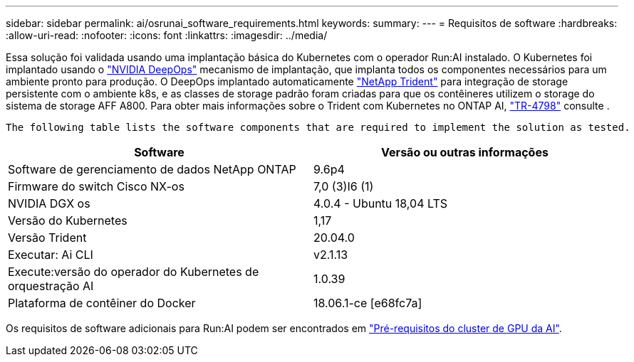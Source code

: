 ---
sidebar: sidebar 
permalink: ai/osrunai_software_requirements.html 
keywords:  
summary:  
---
= Requisitos de software
:hardbreaks:
:allow-uri-read: 
:nofooter: 
:icons: font
:linkattrs: 
:imagesdir: ../media/


[role="lead"]
Essa solução foi validada usando uma implantação básica do Kubernetes com o operador Run:AI instalado. O Kubernetes foi implantado usando o https://github.com/NVIDIA/deepops["NVIDIA DeepOps"^] mecanismo de implantação, que implanta todos os componentes necessários para um ambiente pronto para produção. O DeepOps implantado automaticamente https://netapp.io/persistent-storage-provisioner-for-kubernetes/["NetApp Trident"^] para integração de storage persistente com o ambiente k8s, e as classes de storage padrão foram criadas para que os contêineres utilizem o storage do sistema de storage AFF A800. Para obter mais informações sobre o Trident com Kubernetes no ONTAP AI, https://www.netapp.com/us/media/tr-4798.pdf["TR-4798"^] consulte .

 The following table lists the software components that are required to implement the solution as tested.
|===
| Software | Versão ou outras informações 


| Software de gerenciamento de dados NetApp ONTAP | 9.6p4 


| Firmware do switch Cisco NX-os | 7,0 (3)I6 (1) 


| NVIDIA DGX os | 4.0.4 - Ubuntu 18,04 LTS 


| Versão do Kubernetes | 1,17 


| Versão Trident | 20.04.0 


| Executar: Ai CLI | v2.1.13 


| Execute:versão do operador do Kubernetes de orquestração AI | 1.0.39 


| Plataforma de contêiner do Docker | 18.06.1-ce [e68fc7a] 
|===
Os requisitos de software adicionais para Run:AI podem ser encontrados em https://docs.run.ai/Administrator/Cluster-Setup/Run-AI-GPU-Cluster-Prerequisites/["Pré-requisitos do cluster de GPU da AI"^].
